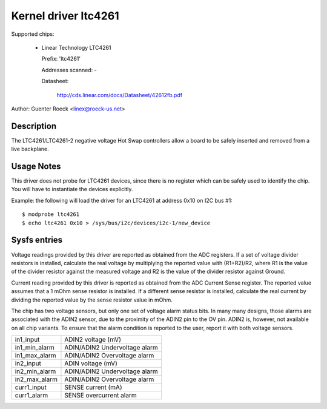 Kernel driver ltc4261
=====================

Supported chips:

  * Linear Technology LTC4261

    Prefix: 'ltc4261'

    Addresses scanned: -

    Datasheet:

	http://cds.linear.com/docs/Datasheet/42612fb.pdf

Author: Guenter Roeck <linex@roeck-us.net>


Description
-----------

The LTC4261/LTC4261-2 negative voltage Hot Swap controllers allow a board
to be safely inserted and removed from a live backplane.


Usage Notes
-----------

This driver does not probe for LTC4261 devices, since there is no register
which can be safely used to identify the chip. You will have to instantiate
the devices explicitly.

Example: the following will load the driver for an LTC4261 at address 0x10
on I2C bus #1::

	$ modprobe ltc4261
	$ echo ltc4261 0x10 > /sys/bus/i2c/devices/i2c-1/new_device


Sysfs entries
-------------

Voltage readings provided by this driver are reported as obtained from the ADC
registers. If a set of voltage divider resistors is installed, calculate the
real voltage by multiplying the reported value with (R1+R2)/R2, where R1 is the
value of the divider resistor against the measured voltage and R2 is the value
of the divider resistor against Ground.

Current reading provided by this driver is reported as obtained from the ADC
Current Sense register. The reported value assumes that a 1 mOhm sense resistor
is installed. If a different sense resistor is installed, calculate the real
current by dividing the reported value by the sense resistor value in mOhm.

The chip has two voltage sensors, but only one set of voltage alarm status bits.
In many many designs, those alarms are associated with the ADIN2 sensor, due to
the proximity of the ADIN2 pin to the OV pin. ADIN2 is, however, not available
on all chip variants. To ensure that the alarm condition is reported to the user,
report it with both voltage sensors.

======================= =============================
in1_input		ADIN2 voltage (mV)
in1_min_alarm		ADIN/ADIN2 Undervoltage alarm
in1_max_alarm		ADIN/ADIN2 Overvoltage alarm

in2_input		ADIN voltage (mV)
in2_min_alarm		ADIN/ADIN2 Undervoltage alarm
in2_max_alarm		ADIN/ADIN2 Overvoltage alarm

curr1_input		SENSE current (mA)
curr1_alarm		SENSE overcurrent alarm
======================= =============================
